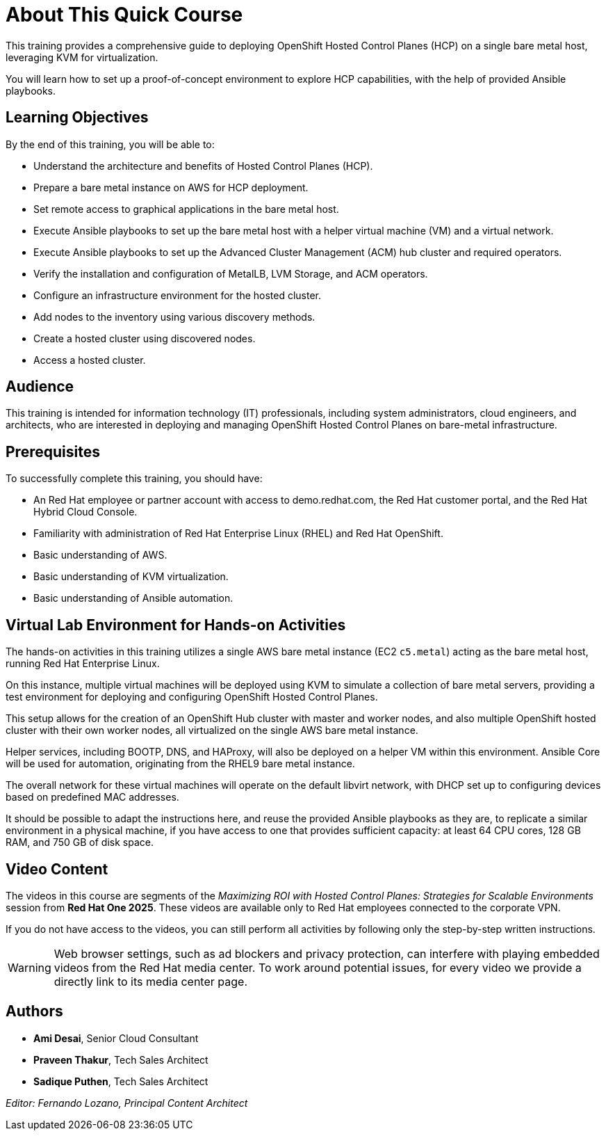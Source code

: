 = About This Quick Course
:navtitle: Home

This training provides a comprehensive guide to deploying OpenShift Hosted Control Planes (HCP) on a single bare metal host, leveraging KVM for virtualization.

You will learn how to set up a proof-of-concept environment to explore HCP capabilities, with the help of provided Ansible playbooks.

== Learning Objectives

By the end of this training, you will be able to:

* Understand the architecture and benefits of Hosted Control Planes (HCP).
* Prepare a bare metal instance on AWS for HCP deployment.
* Set remote access to graphical applications in the bare metal host.
* Execute Ansible playbooks to set up the bare metal host with a helper virtual machine (VM) and a virtual network.
* Execute Ansible playbooks to set up the Advanced Cluster Management (ACM) hub cluster and required operators.
* Verify the installation and configuration of MetalLB, LVM Storage, and ACM operators.
//* Install and configure Virtual BMC (optional).
* Configure an infrastructure environment for the hosted cluster.
* Add nodes to the inventory using various discovery methods.
* Create a hosted cluster using discovered nodes.
* Access a hosted cluster.

== Audience

This training is intended for information technology (IT) professionals, including system administrators, cloud engineers, and architects, who are interested in deploying and managing OpenShift Hosted Control Planes on bare-metal infrastructure.

== Prerequisites

To successfully complete this training, you should have:

* An Red Hat employee or partner account with access to demo.redhat.com, the Red Hat customer portal, and the Red Hat Hybrid Cloud Console.
* Familiarity with administration of Red Hat Enterprise Linux (RHEL) and Red Hat OpenShift.
* Basic understanding of AWS.
* Basic understanding of KVM virtualization.
* Basic understanding of Ansible automation.

== Virtual Lab Environment for Hands-on Activities

The hands-on activities in this training utilizes a single AWS bare metal instance (EC2 `c5.metal`) acting as the bare metal host, running Red Hat Enterprise Linux.

On this instance, multiple virtual machines will be deployed using KVM to simulate a collection of bare metal servers, providing a test environment for deploying and configuring OpenShift Hosted Control Planes.

This setup allows for the creation of an OpenShift Hub cluster with master and worker nodes, and also multiple OpenShift hosted cluster with their own worker nodes, all virtualized on the single AWS bare metal instance. 

Helper services, including BOOTP, DNS, and HAProxy, will also be deployed on a helper VM within this environment. Ansible Core will be used for automation, originating from the RHEL9 bare metal instance.

The overall network for these virtual machines will operate on the default libvirt network, with DHCP set up to configuring devices based on predefined MAC addresses.

It should be possible to adapt the instructions here, and reuse the provided Ansible playbooks as they are, to replicate a similar environment in a physical machine, if you have access to one that provides sufficient capacity: at least 64 CPU cores, 128 GB RAM, and 750 GB of disk space.

== Video Content

The videos in this course are segments of the _Maximizing ROI with Hosted Control Planes: Strategies for Scalable Environments_ session from *Red Hat One 2025*. These videos are available only to Red Hat employees connected to the corporate VPN.

If you do not have access to the videos, you can still perform all activities by following only the step-by-step written instructions.

WARNING: Web browser settings, such as ad blockers and privacy protection, can interfere with playing embedded videos from the Red Hat media center. To work around potential issues, for every video we provide a directly link to its media center page.

== Authors

* *Ami Desai*, Senior Cloud Consultant
* *Praveen Thakur*, Tech Sales Architect
* *Sadique Puthen*, Tech Sales Architect

_Editor: Fernando Lozano, Principal Content Architect_